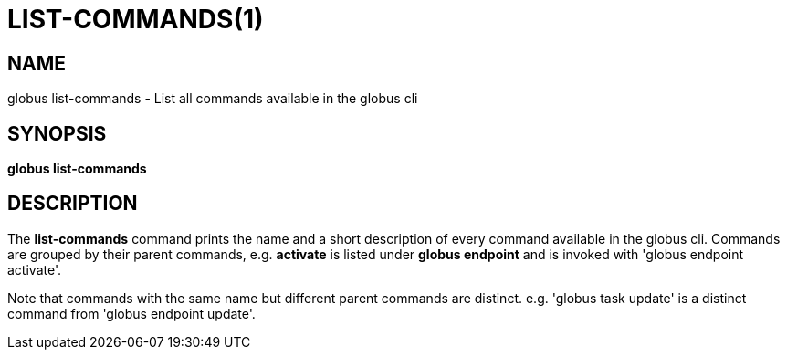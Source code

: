 = LIST-COMMANDS(1)

== NAME

globus list-commands - List all commands available in the globus cli

== SYNOPSIS

*globus list-commands*

== DESCRIPTION

The *list-commands* command prints the name and a short description of
every command available in the globus cli. Commands are grouped by their
parent commands, e.g. *activate* is listed under *globus endpoint* and is
invoked with 'globus endpoint activate'.

Note that commands with the same name but different parent commands are
distinct. e.g. 'globus task update' is a distinct command from
'globus endpoint update'.
